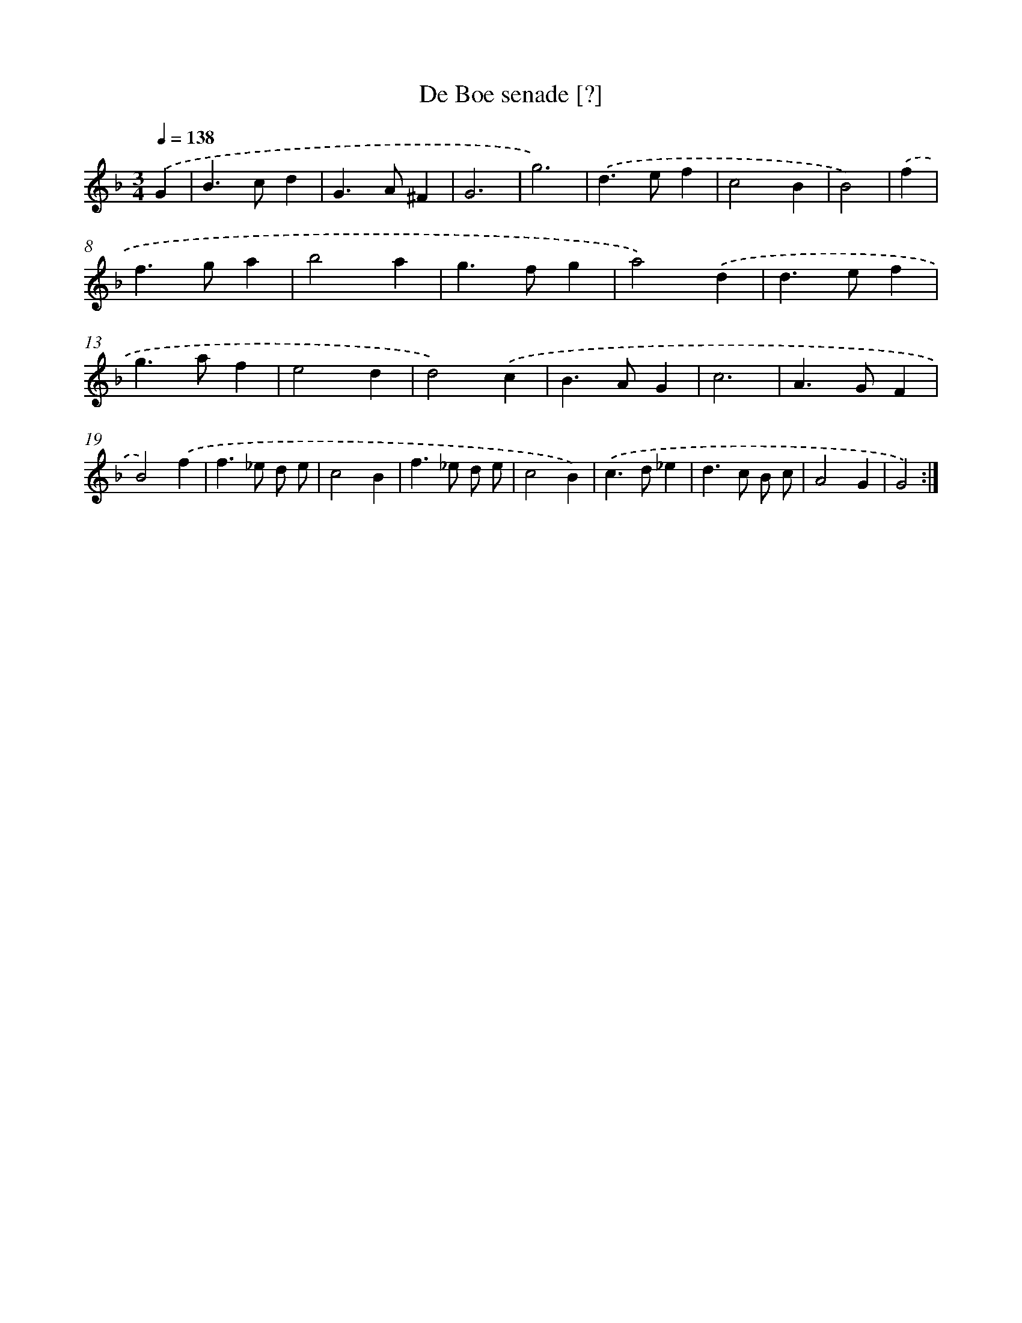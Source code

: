 X: 12000
T: De Boe senade [?]
%%abc-version 2.0
%%abcx-abcm2ps-target-version 5.9.1 (29 Sep 2008)
%%abc-creator hum2abc beta
%%abcx-conversion-date 2018/11/01 14:37:20
%%humdrum-veritas 2822102133
%%humdrum-veritas-data 2931296026
%%continueall 1
%%barnumbers 0
L: 1/4
M: 3/4
Q: 1/4=138
K: F clef=treble
.('G [I:setbarnb 1]|
B>cd |
G>A^F |
G3 |
g3) |
.('d>ef |
c2B |
B2) |
.('f [I:setbarnb 8]|
f>ga |
b2a |
g>fg |
a2).('d |
d>ef |
g>af |
e2d |
d2).('c |
B>AG |
c3 |
A>GF |
B2).('f |
f>_e d/ e/ |
c2B |
f>_e d/ e/ |
c2B) |
.('c>d_e |
d>c B/ c/ |
A2G |
G2) :|]
